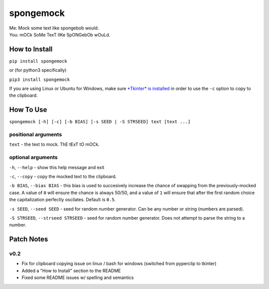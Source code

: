 spongemock
##########
.. line-block::
	Me: Mock some text like spongebob would.
	You: mOCk SoMe TexT lIKe SpONGebOb wOuLd.

.. image:: http://pixel.nymag.com/imgs/daily/vulture/2017/05/16/16-spongebob-explainer.w710.h473.2x.jpg
	:alt: spongemock


How to Install
==============
``pip install spongemock``

or (for python3 specifically)

``pip3 install spongemock``

If you are using Linux or Ubuntu for Windows, make sure `*Tkinter* is installed <https://tkinter.unpythonic.net/wiki/How_to_install_Tkinter>`_ in order to use the ``-c`` option to copy to the clipboard.

How To Use
==========
``spongemock [-h] [-c] [-b BIAS] [-s SEED | -S STRSEED] text [text ...]``

positional arguments
--------------------
``text`` - the text to mock. ThE tExT tO mOCk.

optional arguments
------------------
``-h``, ``--help`` - show this help message and exit

``-c``, ``--copy`` - copy the mocked text to the clipboard.
 
``-b BIAS``, ``--bias BIAS`` - this bias is used to succesively increase the chance of swapping from the previously-mocked case. A value of ``0`` will ensure the chance is always 50/50, and a value of ``1`` will ensure that after the first random choice the capitalization perfectly oscilates. Default is ``0.5``.

``-s SEED``, ``--seed SEED`` - seed for random number generator. Can be any number or string (numbers are parsed).

``-S STRSEED``, ``--strseed STRSEED`` - seed for random number generator. Does not attempt to parse the string to a number.

Patch Notes
===========
v0.2
----
- Fix for clipboard copying issue on linux / bash for windows (switched from pyperclip to tkinter)
- Added a "How to Install" section to the README
- Fixed some README issues w/ spelling and semantics